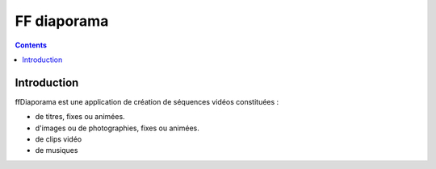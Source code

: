 ﻿

.. index::
   pair: video ; FF diaporama
   pair: Qt4 applications ; FF diaporama


.. _ffdiaporama:

======================
FF diaporama
======================

.. seealso::

   - http://ffdiaporama.tuxfamily.org/?lang=fr



.. contents::
   :depth: 3


Introduction
============


ffDiaporama est une application de création de séquences vidéos constituées :


- de titres, fixes ou animées.
- d'images ou de photographies, fixes ou animées.
- de clips vidéo
- de musiques


